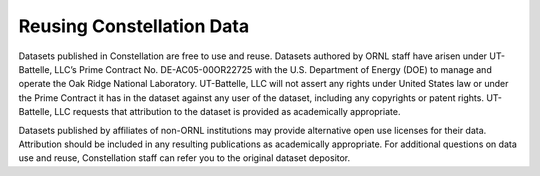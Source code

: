 .. _constellation_reusing_data:

**************
Reusing Constellation Data
**************

Datasets published in Constellation are free to use and reuse. Datasets authored by ORNL staff have arisen under UT-Battelle, LLC’s Prime Contract No. DE-AC05-00OR22725 with the U.S. Department of Energy (DOE) to manage and operate the Oak Ridge National Laboratory. UT-Battelle, LLC will not assert any rights under United States law or under the Prime Contract it has in the dataset against any user of the dataset, including any copyrights or patent rights. UT-Battelle, LLC requests that attribution to the dataset is provided as academically appropriate.

Datasets published by affiliates of non-ORNL institutions may provide alternative open use licenses for their data. Attribution should be included in any resulting publications as academically appropriate. For additional questions on data use and reuse, Constellation staff can refer you to the original dataset depositor.